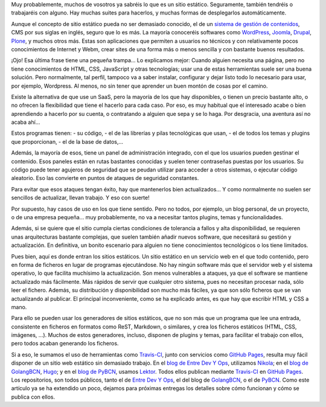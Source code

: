 .. title: Publicación estática
.. author: Ignasi Fosch
.. slug: publicacion-estatica
.. date: 2016/07/11 12:00
.. tags: Automatización, Herramientas, Web

Muy probablemente, muchos de vosotros ya sabréis lo que es un sitio estático.
Seguramente, también tendréis o trabajaréis con alguno.
Hay muchas suites para hacerlos, y muchas formas de desplegarlos automáticamente.

.. TEASER_END

Aunque el concepto de sitio estático pueda no ser demasiado conocido, el de un `sistema de gestión de contenidos`_, CMS por sus siglas en inglés, seguro que lo es más.
La mayoría conoceréis softwares como `WordPress`_, `Joomla`_, `Drupal`_, `Plone`_, y muchos otros más.
Estas son aplicaciones que permiten a usuarios no técnicos y con relativamente pocos conocimientos de Internet y Webm, crear sites de una forma más o menos sencilla y con bastante buenos resultados.

¡Ojo! Esa última frase tiene una pequeña trampa... Lo explicamos mejor:
Cuando alguien necesita una página, pero no tiene conocimientos de HTML, CSS, JavaScript y otras tecnologías; usar una de estas herramientas suele ser una buena solución.
Pero normalmente, tal perfil, tampoco va a saber instalar, configurar y dejar listo todo lo necesario para usar, por ejemplo, Wordpress.
Al menos, no sin tener que aprender un buen montón de cosas por el camino.

Existe la alternativa de que use un SaaS, pero la mayoría de los que hay disponibles, o tienen un precio bastante alto, o no ofrecen la flexibilidad que tiene el hacerlo para cada caso.
Por eso, es muy habitual que el interesado acabe o bien aprendiendo a hacerlo por su cuenta, o contratando a alguien que sepa y se lo haga.
Por desgracia, una aventura así no acaba ahí...

Estos programas tienen:
- su código, 
- el de las librerías y pilas tecnológicas que usan, 
- el de todos los temas y plugins que proporcionan,
- el de la base de datos,...

Además, la mayoría de esos, tiene un panel de administración integrado, con el que los usuarios pueden gestinar el contenido.
Esos paneles están en rutas bastantes conocidas y suelen tener contraseñas puestas por los usuarios.
Su código puede tener agujeros de seguridad que se peudan utilizar para acceder a otros sistemas, o ejecutar código aleatorio.
Eso las convierte en puntos de ataques de seguridad constantes.

Para evitar que esos ataques tengan éxito, hay que mantenerlos bien actualizados... Y como normalmente no suelen ser sencillos de actualizar, llevan trabajo. Y eso con suerte!

Por supuesto, hay casos de uso en los que tiene sentido.
Pero no todos, por ejemplo, un blog personal, de un proyecto, o de una empresa pequeña... muy probablemente, no va a necesitar tantos plugins, temas y funcionalidades.

Además, si se quiere que el sitio cumpla ciertas condiciones de tolerancia a fallos y alta disponibilidad, se requieren unas arquitecturas bastante complejas, que suelen también añadir nuevos software, que necesitará su gestión y actualización.
En definitiva, un bonito escenario para alguien no tiene conocimientos tecnológicos o los tiene limitados.

Pues bien, aquí es donde entran los sitios estáticos.
Un sitio estático en un servicio web en el que todo contenido, pero en forma de ficheros en lugar de programas ejecutándose.
No hay ningún software más que el servidor web y el sistema operativo, lo que facilita muchísimo la actualización.
Son menos vulnerables a ataques, ya que el software se mantiene actualizado más fácilmente.
Más rápidos de servir que cualquier otro sistema, pues no necesitan procesar nada, sólo leer el fichero.
Además, su distribución y disponibilidad son mucho más fáciles, ya que son sólo ficheros que se van actualizando al publicar.
El principal inconveniente, como se ha explicado antes, es que hay que escribir HTML y CSS a mano.

Para ello se pueden usar los generadores de sitios estáticos, que no son más que un programa que lee una entrada, consistente en ficheros en formatos como ReST, Markdown, o similares, y crea los ficheros estáticos (HTML, CSS, imágenes, ...).
Muchos de estos generadores, incluso, disponen de plugins y temas, para facilitar el trabajo con ellos, pero todos acaban generando los ficheros.

Si a eso, le sumamos el uso de herramientas como `Travis-CI`_, junto con servicios como `GitHub Pages`_, resulta muy fácil disponer de un sitio web estático sin demasiado trabajo.
En el `blog de Entre Dev Y Ops`_, utilizamos `Nikola`_; en el `blog de GolangBCN`_, `Hugo`_; y en el `blog de PyBCN`_, usamos `Lektor`_. Todos ellos publican mediante `Travis-CI`_ en `GitHub Pages`_. Los repositorios, son todos públicos, tanto el de `Entre Dev Y Ops`_, el del blog de `GolangBCN`_, o el de `PyBCN`_.
Como este artículo ya se ha extendido un poco, dejamos para próximas entregas los detalles sobre cómo funcionan y cómo se publica con ellos.

.. _`sistema de gestión de contenidos`: https://es.wikipedia.org/wiki/Sistema_de_gesti%C3%B3n_de_contenidos
.. _`WordPress`: https://es.wordpress.org/
.. _`Joomla`: https://www.joomla.org/
.. _`Drupal`: https://www.drupal.org/
.. _`Plone`: https://plone.org/
.. _`Travis-CI`: https://travis-ci.org
.. _`GitHub Pages`: https://pages.github.com/
.. _`blog de Entre Dev Y Ops`: http://entredevyops.es
.. _`Nikola`: http://getnikola.com
.. _`blog de GolangBCN`: http://golangbcn.org
.. _`Hugo`: http://gohugo.io
.. _`blog de PyBCN`: http://pybcn.org
.. _`Lektor`: http://getlektor.com
.. _`Entre Dev Y Ops`: https://github.com/EDyO/blog
.. _`GolangBCN`: https://github.com/GolangBCN/golangbcn.github.io/
.. _`PyBCN`: https://github.com/pybcn/pybcn.github.io
